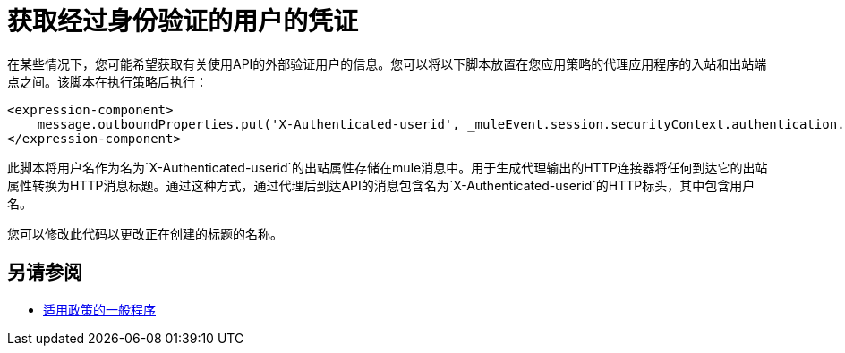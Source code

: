 = 获取经过身份验证的用户的凭证

//不在TOC中 - 需要阅读Eng关于此的更新文档

在某些情况下，您可能希望获取有关使用API​​的外部验证用户的信息。您可以将以下脚本放置在您应用策略的代理应用程序的入站和出站端点之间。该脚本在执行策略后执行：

[source,xml,linenums]
----
<expression-component>
    message.outboundProperties.put('X-Authenticated-userid', _muleEvent.session.securityContext.authentication.principal.username)
</expression-component>
----

此脚本将用户名作为名为`X-Authenticated-userid`的出站属性存储在mule消息中。用于生成代理输出的HTTP连接器将任何到达它的出站属性转换为HTTP消息标题。通过这种方式，通过代理后到达API的消息包含名为`X-Authenticated-userid`的HTTP标头，其中包含用户名。

您可以修改此代码以更改正在创建的标题的名称。

== 另请参阅

*  link:/api-manager/v/1.x/using-policies#applying-and-removing-policies[适用政策的一般程序]




